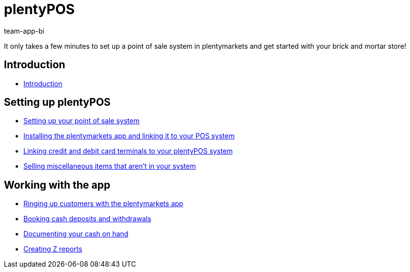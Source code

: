 = plentyPOS
:page-index: false
:id: DPEZCKT
:author: team-app-bi

It only takes a few minutes to set up a point of sale system in plentymarkets and get started with your brick and mortar store!

== Introduction

* xref:videos:pos-introduction.adoc#[Introduction]

== Setting up plentyPOS

* xref:videos:backend.adoc#[Setting up your point of sale system]
* xref:videos:app.adoc#[Installing the plentymarkets app and linking it to your POS system]
* xref:videos:card-terminals.adoc#[Linking credit and debit card terminals to your plentyPOS system]
* xref:videos:miscellaneous.adoc#[Selling miscellaneous items that aren't in your system]

== Working with the app

* xref:videos:ringing-up-customers.adoc#[Ringing up customers with the plentymarkets app]
* xref:videos:deposits-withdrawals.adoc#[Booking cash deposits and withdrawals]
* xref:videos:cash-on-hand.adoc#[Documenting your cash on hand]
* xref:videos:z-report.adoc#[Creating Z reports]
